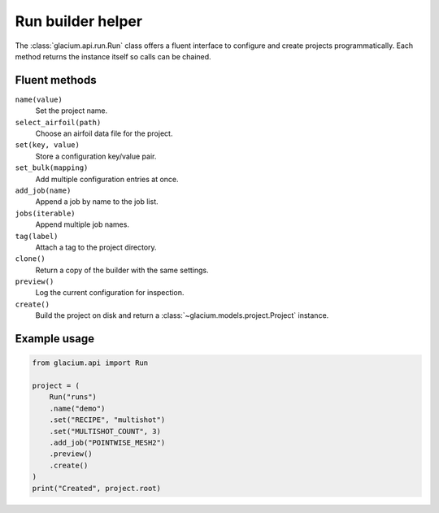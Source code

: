 Run builder helper
==================

The :class:`glacium.api.run.Run` class offers a fluent interface to
configure and create projects programmatically. Each method returns the
instance itself so calls can be chained.

Fluent methods
--------------

``name(value)``
    Set the project name.

``select_airfoil(path)``
    Choose an airfoil data file for the project.

``set(key, value)``
    Store a configuration key/value pair.

``set_bulk(mapping)``
    Add multiple configuration entries at once.

``add_job(name)``
    Append a job by name to the job list.

``jobs(iterable)``
    Append multiple job names.

``tag(label)``
    Attach a tag to the project directory.

``clone()``
    Return a copy of the builder with the same settings.

``preview()``
    Log the current configuration for inspection.

``create()``
    Build the project on disk and return a
    :class:`~glacium.models.project.Project` instance.

Example usage
-------------

.. code-block:: python

   from glacium.api import Run

   project = (
       Run("runs")
       .name("demo")
       .set("RECIPE", "multishot")
       .set("MULTISHOT_COUNT", 3)
       .add_job("POINTWISE_MESH2")
       .preview()
       .create()
   )
   print("Created", project.root)


